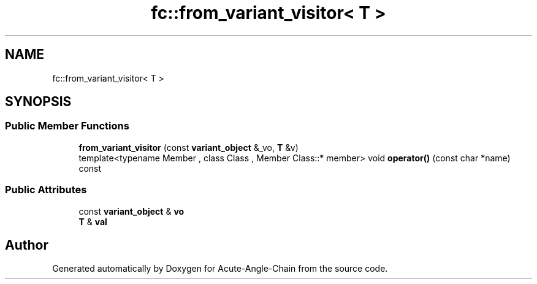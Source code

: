 .TH "fc::from_variant_visitor< T >" 3 "Sun Jun 3 2018" "Acute-Angle-Chain" \" -*- nroff -*-
.ad l
.nh
.SH NAME
fc::from_variant_visitor< T >
.SH SYNOPSIS
.br
.PP
.SS "Public Member Functions"

.in +1c
.ti -1c
.RI "\fBfrom_variant_visitor\fP (const \fBvariant_object\fP &_vo, \fBT\fP &v)"
.br
.ti -1c
.RI "template<typename Member , class Class , Member Class::* member> void \fBoperator()\fP (const char *name) const"
.br
.in -1c
.SS "Public Attributes"

.in +1c
.ti -1c
.RI "const \fBvariant_object\fP & \fBvo\fP"
.br
.ti -1c
.RI "\fBT\fP & \fBval\fP"
.br
.in -1c

.SH "Author"
.PP 
Generated automatically by Doxygen for Acute-Angle-Chain from the source code\&.
